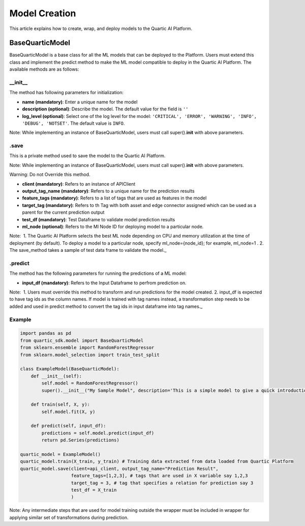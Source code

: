 Model Creation
==============

This article explains how to create, wrap, and deploy models to the
Quartic AI Platform.

BaseQuarticModel
----------------

BaseQuarticModel is a base class for all the ML models that can be deployed to
the Platform. Users must extend this class and implement the predict
method to make the ML model compatible to deploy in the Quartic AI
Platform. The available methods are as follows:

__init__
~~~~~~~~

The method has following parameters for initialization:

-  **name (mandatory)**: Enter a unique name for the model
-  **description (optional)**: Describe the model. The default value for
   the field is ``''``
-  **log\_level (optional)**: Select one of the log level for the model:
   ``'CRITICAL', 'ERROR', 'WARNING', 'INFO', 'DEBUG', 'NOTSET'``. The
   default value is ``INFO``.

.. raw:: html

   <div class="note">

Note: While implementing an instance of BaseQuarticModel, users must call
super().\ **init**\  with above parameters.

.. raw:: html

   </div>

.save
~~~~~

This is a private method used to save the model to the Quartic AI
Platform.

.. raw:: html

   <div class="note">

Note: While implementing an instance of BaseQuarticModel, users must call
super().\ **init**\  with above parameters.

.. raw:: html

   </div>

.. raw:: html

   <div class="note-warning">

Warning: Do not Override this method.

.. raw:: html

   </div>

-  **client (mandatory)**: Refers to an instance of APIClient
-  **output\_tag\_name (mandatory)**: Refers to a unique name for the
   prediction results
-  **feature\_tags (mandatory)**: Refers to a list of tags that are used
   as features in the model
-  **target\_tag (mandatory)**: Refers to th Tag with both asset and
   edge connector assigned which can be used as a parent for the current
   prediction output
-  **test\_df (mandatory)**: Test Dataframe to validate model prediction
   results
-  **ml\_node (optional)**: Refers to the Ml Node ID for deploying model
   to a particular node.

.. raw:: html

   <div class="note">

Note:  1. The Quartic AI Platform selects the best ML node depending on
CPU and memory utilization at the time of deployment (by default). To
deploy a model to a particular node, specify ml\_node={node\_id}; for
example, ml\_node=1 . 2. The save\_method takes a sample of test data
frame to validate the model.\_

.. raw:: html

   </div>

.predict
~~~~~~~~

The method has the following parameters for running the predictions of a
ML model:

-  **input\_df (mandatory)**: Refers to the Input Dataframe to perfrom
   prediction on.

.. raw:: html

   <div class="note">

Note:  1. Users must override this method to transform and run
predictions for the model created. 2. input\_df is expected to have tag
ids as the column names. If model is trained with tag names instead, a
transformation step needs to be added and used in predict method to
convert the tag ids in input dataframe into tag names.\_

.. raw:: html

   </div>

Example
~~~~~~~

.. code:: python

    import pandas as pd
    from quartic_sdk.model import BaseQuarticModel
    from sklearn.ensemble import RandomForestRegressor
    from sklearn.model_selection import train_test_split

    class ExampleModel(BaseQuarticModel):
        def __init__(self):
            self.model = RandomForestRegressor()
            super().__init__("My Sample Model", description='This is a simple model to give a quick introduction on creating and deploying models to quartic platform.')

        def train(self, X, y):
            self.model.fit(X, y)

        def predict(self, input_df):
            predictions = self.model.predict(input_df)
            return pd.Series(predictions)

    quartic_model = ExampleModel()
    quartic_model.train(X_train, y_train) # Training data extracted from data loaded from Quartic Platform
    quartic_model.save(client=api_client, output_tag_name="Prediction Result",
                       feature_tags=[1,2,3], # tags that are used in X variable say 1,2,3
                       target_tag = 3, # tag that specifies a relation for prediction say 3
                       test_df = X_train
                       )

.. raw:: html

   <div class="note">

Note: Any intermediate steps that are used for model training outside
the wrapper must be included in wrapper for applying similar set of
transformations during prediction.

.. raw:: html

   </div>

